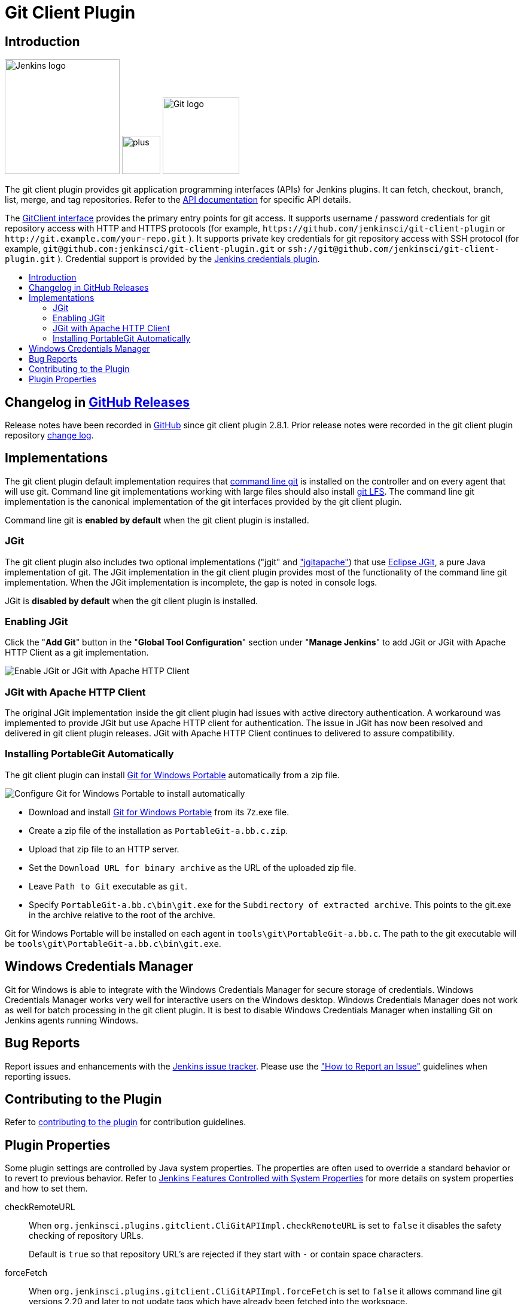 [#git-client-plugin]
= Git Client Plugin
:toc: macro
:toc-title:

[#introduction]
== Introduction

[.float-group]
--
[.text-center]
image:https://jenkins.io/images/logos/jenkins/jenkins.png[Jenkins logo,height=192,role=center,float=right]
image:images/signe-1923369_640.png[plus,height=64,float=right]
image:https://git-scm.com/images/logos/downloads/Git-Logo-2Color.png[Git logo,height=128,float=right]
--

The git client plugin provides git application programming interfaces (APIs) for Jenkins plugins.
It can fetch, checkout, branch, list, merge, and tag repositories.
Refer to the https://javadoc.jenkins-ci.org/plugin/git-client/[API documentation] for specific API details.

The https://javadoc.jenkins-ci.org/plugin/git-client/org/jenkinsci/plugins/gitclient/GitClient.html[GitClient interface] provides the primary entry points for git access.
It supports username / password credentials for git repository access with HTTP and HTTPS protocols (for example, `+https://github.com/jenkinsci/git-client-plugin+` or `+http://git.example.com/your-repo.git+` ).
It supports private key credentials for git repository access with SSH protocol (for example, `+git@github.com:jenkinsci/git-client-plugin.git+` or `+ssh://git@github.com/jenkinsci/git-client-plugin.git+` ).
Credential support is provided by the https://plugins.jenkins.io/credentials[Jenkins credentials plugin].

toc::[]

[#changelog]
== Changelog in https://github.com/jenkinsci/git-client-plugin/releases[GitHub Releases]

Release notes have been recorded in https://github.com/jenkinsci/git-client-plugin/releases[GitHub] since git client plugin 2.8.1.
Prior release notes were recorded in the git client plugin repository link:https://github.com/jenkinsci/git-client-plugin/blob/91c7435dffb489c1e0eb0252c7992c61054b822e/CHANGELOG.adoc#changelog-moved-to-github-releases[change log].

[#implementations]
== Implementations

The git client plugin default implementation requires that https://git-scm.com/downloads[command line git] is installed on the controller and on every agent that will use git.
Command line git implementations working with large files should also install https://git-lfs.github.com/[git LFS].
The command line git implementation is the canonical implementation of the git interfaces provided by the git client plugin.

Command line git is *enabled by default* when the git client plugin is installed.

[#jgit]
=== JGit

The git client plugin also includes two optional implementations ("jgit" and <<jgit-with-apache-http-client,"jgitapache">>) that use https://www.eclipse.org/jgit/[Eclipse JGit], a pure Java implementation of git.
The JGit implementation in the git client plugin provides most of the functionality of the command line git implementation.
When the JGit implementation is incomplete, the gap is noted in console logs.

JGit is *disabled by default* when the git client plugin is installed.

[#enabling-jgit]
=== Enabling JGit

Click the "*Add Git*" button in the "*Global Tool Configuration*" section under "*Manage Jenkins*" to add JGit or JGit with Apache HTTP Client as a git implementation.

image::images/enable-jgit.png[Enable JGit or JGit with Apache HTTP Client]

[#jgit-with-apache-http-client]
=== JGit with Apache HTTP Client

The original JGit implementation inside the git client plugin had issues with active directory authentication.
A workaround was implemented to provide JGit but use Apache HTTP client for authentication.
The issue in JGit has now been resolved and delivered in git client plugin releases.
JGit with Apache HTTP Client continues to delivered to assure compatibility.

[#installing-portablegit-automatically]
=== Installing PortableGit Automatically

The git client plugin can install link:https://git-scm.com/download/win[Git for Windows Portable] automatically from a zip file.

image::images/portable-git-for-windows-as-a-tool.png[Configure Git for Windows Portable to install automatically]

* Download and install link:https://github.com/git-for-windows/git/releases/[Git for Windows Portable] from its 7z.exe file.
* Create a zip file of the installation as `PortableGit-a.bb.c.zip`.
* Upload that zip file to an HTTP server.
* Set the `Download URL for binary archive` as the URL of the uploaded zip file.
* Leave `Path to Git` executable as `git`.
* Specify `PortableGit-a.bb.c\bin\git.exe` for the `Subdirectory of extracted archive`.
  This points to the git.exe in the archive relative to the root of the archive.

Git for Windows Portable will be installed on each agent in `tools\git\PortableGit-a.bb.c`.
The path to the git executable will be `tools\git\PortableGit-a.bb.c\bin\git.exe`.

[#windows-credentials-manager]
== Windows Credentials Manager

Git for Windows is able to integrate with the Windows Credentials Manager for secure storage of credentials.
Windows Credentials Manager works very well for interactive users on the Windows desktop.
Windows Credentials Manager does not work as well for batch processing in the git client plugin.
It is best to disable Windows Credentials Manager when installing Git on Jenkins agents running Windows.

[#bug-reports]
== Bug Reports

Report issues and enhancements with the https://issues.jenkins.io[Jenkins issue tracker].
Please use the link:https://www.jenkins.io/participate/report-issue/["How to Report an Issue"] guidelines when reporting issues.

[#contributing-to-the-plugin]
== Contributing to the Plugin

Refer to link:CONTRIBUTING.adoc#contributing-to-the-git-client-plugin[contributing to the plugin] for contribution guidelines.

== Plugin Properties

Some plugin settings are controlled by Java system properties.
The properties are often used to override a standard behavior or to revert to previous behavior.
Refer to link:https://www.jenkins.io/doc/book/managing/system-properties/[Jenkins Features Controlled with System Properties] for more details on system properties and how to set them.

checkRemoteURL::
When `org.jenkinsci.plugins.gitclient.CliGitAPIImpl.checkRemoteURL` is set to `false` it disables the safety checking of repository URLs.
+
Default is `true` so that repository URL's are rejected if they start with `-` or contain space characters.

forceFetch::
When `org.jenkinsci.plugins.gitclient.CliGitAPIImpl.forceFetch` is set to `false` it allows command line git versions 2.20 and later to not update tags which have already been fetched into the workspace.
+
Command line git 2.20 and later have changed behavior when fetching remote tags that already exist in the repository.
Command line git before 2.20 silently updates an existing tag if the remote tag points to a different SHA1 than the local tag.
Command line git 2.20 and later do not update an existing tag if the remote tag points to a different SHA1 than the local tag unless the `--force` option is passed to `git fetch`.
+
Default is `true` so that newer command line git versions behave the same as older versions.

promptForAuthentication::
When `org.jenkinsci.plugins.gitclient.CliGitAPIImpl.promptForAuthentication` is set to `true` it allows command line git versions 2.3 and later to prompt the user for authentication.
Command line git prompting for authentication should be rare, since Jenkins credentials should be managed through the credentials plugin.
+
Credential prompting could happen on multiple platforms, but is more common on Windows computers because many Windows agents run from the desktop environment.
Agents running on the desktop are much less common in Unix environments.
+
Default is `false` so that command line git does not prompt for interactive authentication.

useCLI::
When `org.jenkinsci.plugins.gitclient.CliGitAPIImpl.useCLI` is set to `false`, it will use JGit as the default implementation instead of command line git.
+
Default is `true` so that command line git is chosen as the default implementation.

user.name.file.encoding::
When `org.jenkinsci.plugins.gitclient.CliGitAPIImpl.user.name.file.encoding` is set to a non-empty value (like `IBM-1047`) and the agent is running on IBM zOS, the username credentials file is written using that character set.
The character sets of other credential files are not changed.
The character sets on other operating systems are not changed.
+
Default is empty so that zOS file encoding behaves as it did previously.

user.passphrase.file.encoding::
When `org.jenkinsci.plugins.gitclient.CliGitAPIImpl.user.passphrase.file.encoding` is set to a non-empty value (like `IBM-1047`) and the agent is running on IBM zOS, the ssh passphrase file is written using that character set.
The character sets of other credential files are not changed.
The character sets on other operating systems are not changed.
+
Default is empty so that zOS file encoding behaves as it did previously.

user.password.file.encoding::
When `org.jenkinsci.plugins.gitclient.CliGitAPIImpl.user.password.file.encoding` is set to a non-empty value (like `IBM-1047`) and the agent is running on IBM zOS, the password file is written using that character set.
The character sets of other credential files are not changed.
The character sets on other operating systems are not changed.
+
Default is empty so that zOS file encoding behaves as it did previously.

useSETSID::
When `org.jenkinsci.plugins.gitclient.CliGitAPIImpl.useSETSID` is set to `true` and the `setsid` command is available, the git client process on non-Windows computers will be started with the `setsid` command so that they are detached from any controlling terminal.
Most agents are run without a controlling terminal and the `useSETSID` setting is not needed.
Enable `useSETSID` only in those rare cases where the agent is running with a controlling terminal.
If it is not used in those cases, the agent may block on some authenticated git operations.
+
This setting can be helpful with link:https://plugins.jenkins.io/swarm/[Jenkins swarm agents] and inbound agents started from a terminal emulator.
+
Default is `false` so that `setsid` is not used.
